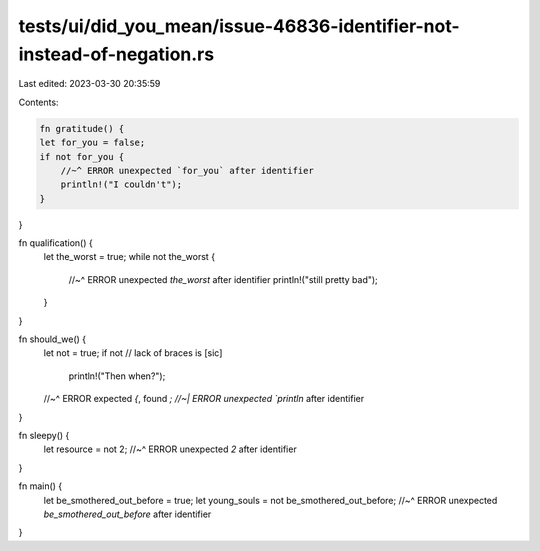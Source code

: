 tests/ui/did_you_mean/issue-46836-identifier-not-instead-of-negation.rs
=======================================================================

Last edited: 2023-03-30 20:35:59

Contents:

.. code-block:: rs

    fn gratitude() {
    let for_you = false;
    if not for_you {
        //~^ ERROR unexpected `for_you` after identifier
        println!("I couldn't");
    }
}

fn qualification() {
    let the_worst = true;
    while not the_worst {
        //~^ ERROR unexpected `the_worst` after identifier
        println!("still pretty bad");
    }
}

fn should_we() {
    let not = true;
    if not  // lack of braces is [sic]
        println!("Then when?");
    //~^ ERROR expected `{`, found `;
    //~| ERROR unexpected `println` after identifier
}

fn sleepy() {
    let resource = not 2;
    //~^ ERROR unexpected `2` after identifier
}

fn main() {
    let be_smothered_out_before = true;
    let young_souls = not be_smothered_out_before;
    //~^ ERROR unexpected `be_smothered_out_before` after identifier
}


